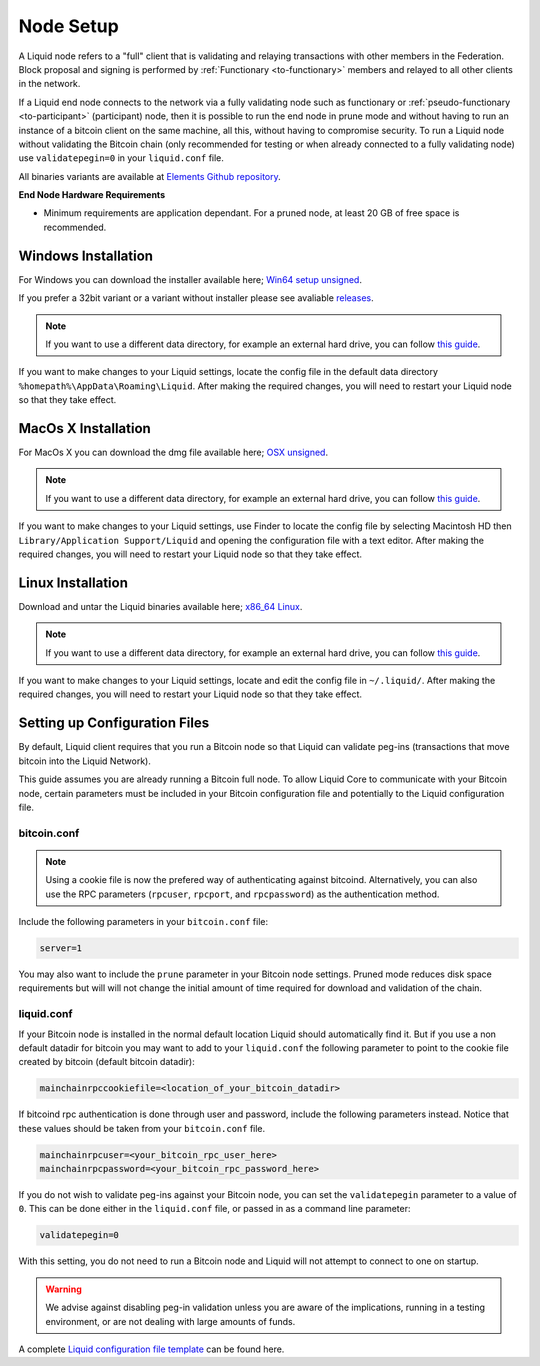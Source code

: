 .. _node-setup:

Node Setup
**********

A Liquid node refers to a "full" client that is validating and relaying transactions with other members in the Federation. Block proposal and signing is performed by :ref:`Functionary <to-functionary>` members and relayed to all other clients in the network.

If a Liquid end node connects to the network via a fully validating node such as functionary or :ref:`pseudo-functionary <to-participant>` (participant) node, then it is possible to run the end node  in prune mode and without having to run an instance of a bitcoin client on the same machine, all this, without having to compromise security. To run a Liquid node without validating the Bitcoin chain (only recommended for testing or when already connected to a fully validating node) use ``validatepegin=0`` in your ``liquid.conf`` file.

All binaries variants are available at `Elements Github repository <https://github.com/ElementsProject/elements/releases>`_.

**End Node Hardware Requirements**

* Minimum requirements are application dependant. For a pruned node, at least 20 GB of free space is recommended.


Windows Installation
====================

For Windows you can download the installer available here; `Win64 setup unsigned <https://github.com/ElementsProject/elements/releases/download/elements-0.17.0/elements-0.17.0-win64-setup-unsigned.exe>`_.

If you prefer a 32bit variant or a variant without installer please see avaliable `releases <https://github.com/ElementsProject/elements/releases>`_.

.. note::
	If you want to use a different data directory, for example an external hard drive, you can follow `this guide <https://bitzuma.com/posts/moving-the-bitcoin-core-data-directory/>`_.

If you want to make changes to your Liquid settings, locate the config file in the default data directory ``%homepath%\AppData\Roaming\Liquid``. After making the required changes, you will need to restart your Liquid node so that they take effect.


MacOs X Installation 
====================

For MacOs X you can download the dmg file available here; `OSX unsigned <https://github.com/ElementsProject/elements/releases/download/elements-0.17.0/liquid-0.17.0-osx-unsigned.dmg>`_.

.. note::
	If you want to use a different data directory, for example an external hard drive, you can follow `this guide <https://bitzuma.com/posts/moving-the-bitcoin-core-data-directory/>`_.

If you want to make changes to your Liquid settings, use Finder to locate the config file by selecting Macintosh HD then ``Library/Application Support/Liquid`` and opening the configuration file with a text editor. After making the required changes, you will need to restart your Liquid node so that they take effect.


Linux Installation 
==================

Download and untar the Liquid binaries available here; `x86_64 Linux <https://github.com/ElementsProject/elements/releases/download/elements-0.17.0/liquid-0.17.0-x86_64-linux-gnu.tar.gz>`_.

.. note::
	If you want to use a different data directory, for example an external hard drive, you can follow `this guide <https://bitzuma.com/posts/moving-the-bitcoin-core-data-directory/>`_.

If you want to make changes to your Liquid settings, locate and edit the config file in ``~/.liquid/``. After making the required changes, you will need to restart your Liquid node so that they take effect.


Setting up Configuration Files
==============================

By default, Liquid client requires that you run a Bitcoin node so that Liquid can validate peg-ins (transactions that move bitcoin into the Liquid Network).

This guide assumes you are already running a Bitcoin full node. To allow Liquid Core to communicate with your Bitcoin node, certain parameters must be included in your Bitcoin configuration file and potentially to the Liquid configuration file.


bitcoin.conf
-------------

.. note::
	Using a cookie file is now the prefered way of authenticating against bitcoind. Alternatively, you can also use the RPC parameters (``rpcuser``, ``rpcport``, and ``rpcpassword``) as the authentication method.

Include the following parameters in your ``bitcoin.conf`` file:

.. code-block:: text

	server=1

You may also want to include the ``prune`` parameter in your Bitcoin node settings. Pruned mode reduces disk space requirements but will will not change the initial amount of time required for download and validation of the chain.

liquid.conf
-------------

If your Bitcoin node is installed in the normal default location Liquid should automatically find it.  But if you use a non default datadir for bitcoin you may want to add to your ``liquid.conf`` the following parameter to point to the cookie file created by bitcoin (default bitcoin datadir):

.. code-block:: text

	mainchainrpccookiefile=<location_of_your_bitcoin_datadir>

If bitcoind rpc authentication is done through user and password, include the following parameters instead. Notice that these values should be taken from your ``bitcoin.conf`` file.

.. code-block:: text

	mainchainrpcuser=<your_bitcoin_rpc_user_here>
	mainchainrpcpassword=<your_bitcoin_rpc_password_here>

If you do not wish to validate peg-ins against your Bitcoin node, you can set the ``validatepegin`` parameter to a value of ``0``. This can be done either in the ``liquid.conf`` file, or passed in as a command line parameter:

.. code-block:: text

	validatepegin=0

With this setting, you do not need to run a Bitcoin node and Liquid will not attempt to connect to one on startup. 

.. warning::
	We advise against disabling peg-in validation unless you are aware of the implications, running in a testing environment, or are not dealing with large amounts of funds.  

A complete `Liquid configuration file template <https://github.com/ElementsProject/elements/blob/master/share/examples/liquid.conf>`_ can be found here.
